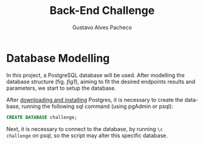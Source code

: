 #+OPTIONS: ':nil *:t -:t ::t <:t H:3 \n:nil ^:t arch:headline
#+OPTIONS: author:t broken-links:nil c:nil creator:nil
#+OPTIONS: d:(not "LOGBOOK") date:nil e:t email:nil f:t inline:t num:t
#+OPTIONS: p:nil pri:nil prop:nil stat:t tags:t tasks:t tex:t
#+OPTIONS: timestamp:t title:t toc:nil todo:t |:t
#+TITLE: Back-End Challenge
#+AUTHOR: Gustavo Alves Pacheco
#+EMAIL: gap1512@gmail.com
#+LANGUAGE: en
#+SELECT_TAGS: export
#+EXCLUDE_TAGS: noexport
#+CREATOR: Emacs 26.2 (Org mode 9.1.9)

* Database Modelling

In this project, a PostgreSQL database will be used. After modelling
the database structure (fig. [[fig1]]), aiming to fit the desired endpoints results
and parameters, we start to setup the database.

#+NAME: fig1
[[./doc/database.png]]

After [[https://www.postgresql.org/download/][downloading and installing]] Postgres, it is necessary to create
the database, running the following sql command (using pgAdmin or
psql):

#+BEGIN_SRC sql
CREATE DATABASE challenge;
#+END_SRC

Next, it is necessary to connect to the database, by running =\c
challenge= on psql, so the script may alter this specific database.
